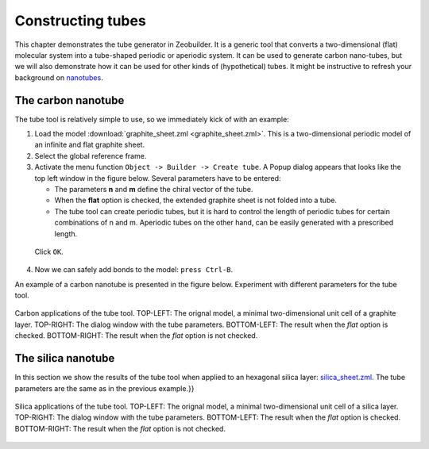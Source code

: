 Constructing tubes
##################

This chapter demonstrates the tube generator in Zeobuilder. It is a generic tool
that converts a two-dimensional (flat) molecular system into a tube-shaped
periodic or aperiodic system. It can be used to generate carbon nano-tubes, but
we will also demonstrate how it can be used for other kinds of (hypothetical)
tubes. It might be instructive to refresh your background on
`nanotubes <http://en.wikipedia.org/wiki/Carbon_nanotube>`_.


The carbon nanotube
===================

The tube tool is relatively simple to use, so we immediately kick of with an
example:

1. Load the model :download:`graphite_sheet.zml <graphite_sheet.zml>`. This is a
   two-dimensional periodic model of an infinite and flat graphite sheet.

2. Select the global reference frame.

3. Activate the menu function ``Object -> Builder -> Create tube``. A Popup
   dialog appears that looks like the top left window in the figure below.
   Several parameters have to be entered:

   * The parameters **n** and **m** define the chiral vector of the tube.

   * When the **flat** option is checked, the extended graphite sheet is not
     folded into a tube.

   * The tube tool can create periodic tubes, but it is hard to control the
     length of periodic tubes for certain combinations of n and m. Aperiodic
     tubes on the other hand, can be easily generated with a prescribed length.

  Click ``OK``.

4. Now we can safely add bonds to the model: ``press Ctrl-B``.

An example of a carbon nanotube is presented in the figure below. Experiment
with different parameters for the tube tool.

.. figure:: images/carbon_tube_overview.png
    :align: center


    Carbon applications of the tube tool. TOP-LEFT: The orignal model, a minimal
    two-dimensional unit cell of a graphite layer. TOP-RIGHT: The dialog window
    with the tube parameters. BOTTOM-LEFT: The result when the `flat` option is
    checked. BOTTOM-RIGHT: The result when the `flat` option is not checked.


The silica nanotube
===================


In this section we show the results of the tube tool when applied to an
hexagonal silica layer: `silica_sheet.zml <examples/silica_sheet.zml>`_. The
tube parameters are the same as in the previous example.}}

.. figure:: images/silica_tube_overview.png
    :align: center

    Silica applications of the tube tool. TOP-LEFT: The orignal model, a minimal
    two-dimensional unit cell of a silica layer. TOP-RIGHT: The dialog window
    with the tube parameters. BOTTOM-LEFT: The result when the `flat` option is
    checked. BOTTOM-RIGHT: The result when the `flat` option is not checked.
